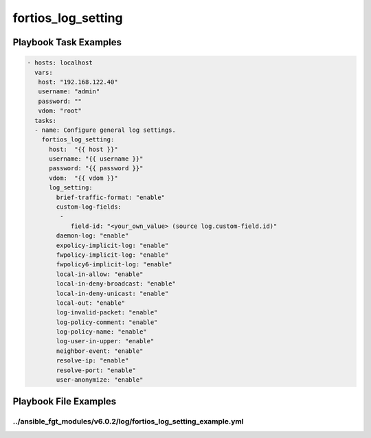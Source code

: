 ===================
fortios_log_setting
===================


Playbook Task Examples
----------------------

.. code-block:: yaml

    - hosts: localhost
      vars:
       host: "192.168.122.40"
       username: "admin"
       password: ""
       vdom: "root"
      tasks:
      - name: Configure general log settings.
        fortios_log_setting:
          host:  "{{ host }}"
          username: "{{ username }}"
          password: "{{ password }}"
          vdom:  "{{ vdom }}"
          log_setting:
            brief-traffic-format: "enable"
            custom-log-fields:
             -
                field-id: "<your_own_value> (source log.custom-field.id)"
            daemon-log: "enable"
            expolicy-implicit-log: "enable"
            fwpolicy-implicit-log: "enable"
            fwpolicy6-implicit-log: "enable"
            local-in-allow: "enable"
            local-in-deny-broadcast: "enable"
            local-in-deny-unicast: "enable"
            local-out: "enable"
            log-invalid-packet: "enable"
            log-policy-comment: "enable"
            log-policy-name: "enable"
            log-user-in-upper: "enable"
            neighbor-event: "enable"
            resolve-ip: "enable"
            resolve-port: "enable"
            user-anonymize: "enable"



Playbook File Examples
----------------------


../ansible_fgt_modules/v6.0.2/log/fortios_log_setting_example.yml
+++++++++++++++++++++++++++++++++++++++++++++++++++++++++++++++++

.. code-block:: yaml
            - hosts: localhost
      vars:
       host: "192.168.122.40"
       username: "admin"
       password: ""
       vdom: "root"
      tasks:
      - name: Configure general log settings.
        fortios_log_setting:
          host:  "{{ host }}"
          username: "{{ username }}"
          password: "{{ password }}"
          vdom:  "{{ vdom }}"
          log_setting:
            brief-traffic-format: "enable"
            custom-log-fields:
             -
                field-id: "<your_own_value> (source log.custom-field.id)"
            daemon-log: "enable"
            expolicy-implicit-log: "enable"
            fwpolicy-implicit-log: "enable"
            fwpolicy6-implicit-log: "enable"
            local-in-allow: "enable"
            local-in-deny-broadcast: "enable"
            local-in-deny-unicast: "enable"
            local-out: "enable"
            log-invalid-packet: "enable"
            log-policy-comment: "enable"
            log-policy-name: "enable"
            log-user-in-upper: "enable"
            neighbor-event: "enable"
            resolve-ip: "enable"
            resolve-port: "enable"
            user-anonymize: "enable"




